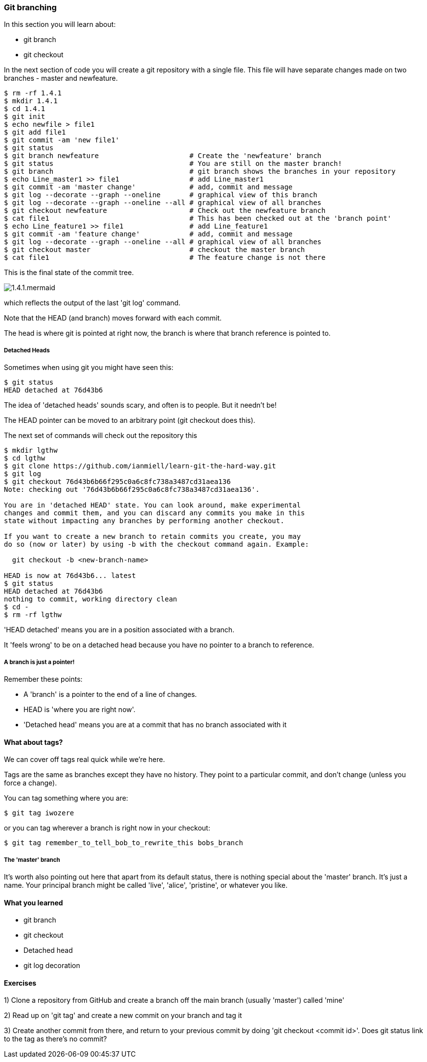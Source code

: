 === Git branching

In this section you will learn about:

- git branch
- git checkout

In the next section of code you will create a git repository with a single file.
This file will have separate changes made on two branches - master and
newfeature.

----
$ rm -rf 1.4.1
$ mkdir 1.4.1
$ cd 1.4.1
$ git init
$ echo newfile > file1
$ git add file1
$ git commit -am 'new file1'
$ git status
$ git branch newfeature                      # Create the 'newfeature' branch
$ git status                                 # You are still on the master branch!
$ git branch                                 # git branch shows the branches in your repository
$ echo Line_master1 >> file1                 # add Line_master1
$ git commit -am 'master change'             # add, commit and message
$ git log --decorate --graph --oneline       # graphical view of this branch
$ git log --decorate --graph --oneline --all # graphical view of all branches
$ git checkout newfeature                    # Check out the newfeature branch
$ cat file1                                  # This has been checked out at the 'branch point'
$ echo Line_feature1 >> file1                # add Line_feature1
$ git commit -am 'feature change'            # add, commit and message
$ git log --decorate --graph --oneline --all # graphical view of all branches
$ git checkout master                        # checkout the master branch
$ cat file1                                  # The feature change is not there
----

This is the final state of the commit tree.

image::diagrams/1.4.1.mermaid.png[]

which reflects the output of the last 'git log' command.

Note that the HEAD (and branch) moves forward with each commit.

The head is where git is pointed at right now, the branch is where that branch
reference is pointed to.

===== Detached Heads

Sometimes when using git you might have seen this:

----
$ git status
HEAD detached at 76d43b6
----

The idea of 'detached heads' sounds scary, and often is to people. But it
needn't be!

The HEAD pointer can be moved to an arbitrary point (git checkout does this).

The next set of commands will check out the repository this 

----
$ mkdir lgthw
$ cd lgthw
$ git clone https://github.com/ianmiell/learn-git-the-hard-way.git
$ git log 
$ git checkout 76d43b6b66f295c0a6c8fc738a3487cd31aea136 
Note: checking out '76d43b6b66f295c0a6c8fc738a3487cd31aea136'.

You are in 'detached HEAD' state. You can look around, make experimental
changes and commit them, and you can discard any commits you make in this
state without impacting any branches by performing another checkout.

If you want to create a new branch to retain commits you create, you may
do so (now or later) by using -b with the checkout command again. Example:

  git checkout -b <new-branch-name>

HEAD is now at 76d43b6... latest
$ git status
HEAD detached at 76d43b6
nothing to commit, working directory clean
$ cd -
$ rm -rf lgthw
----

'HEAD detached' means you are in a position associated with a branch. 

It 'feels wrong' to be on a detached head because you have no pointer to a
branch to reference.

===== A branch is just a pointer!

Remember these points:

- A 'branch' is a pointer to the end of a line of changes.

- HEAD is 'where you are right now'.

- 'Detached head' means you are at a commit that has no branch associated with it


==== What about tags?

We can cover off tags real quick while we're here.

Tags are the same as branches except they have no history. They point to a
particular commit, and don't change (unless you force a change).

You can tag something where you are:

----
$ git tag iwozere
----

or you can tag wherever a branch is right now in your checkout:

----
$ git tag remember_to_tell_bob_to_rewrite_this bobs_branch
----

===== The 'master' branch

It's worth also pointing out here that apart from its default status, there is
nothing special about the 'master' branch. It's just a name. Your principal
branch might be called 'live', 'alice', 'pristine', or whatever you like.

==== What you learned

- git branch
- git checkout
- Detached head
- git log decoration

==== Exercises

1) Clone a repository from GitHub and create a branch off the main branch
(usually 'master') called 'mine'

2) Read up on 'git tag' and create a new commit on your branch and tag it

3) Create another commit from there, and return to your previous commit by
doing 'git checkout <commit id>'. Does git status link to the tag as there's no
commit?

